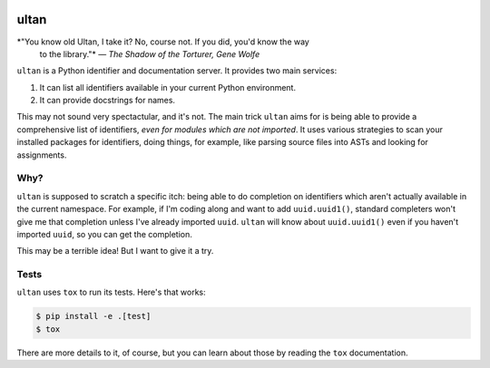 |Python version| |Build Status|

=======
 ultan
=======

*"You know old Ultan, I take it? No, course not. If you did, you'd know the way
 to the library."* *— The Shadow of the Torturer, Gene Wolfe*


``ultan`` is a Python identifier and documentation server. It provides two main
services:

1. It can list all identifiers available in your current Python environment.
2. It can provide docstrings for names.

This may not sound very spectactular, and it's not. The main trick ``ultan``
aims for is being able to provide a comprehensive list of identifiers, *even for
modules which are not imported*. It uses various strategies to scan your
installed packages for identifiers, doing things, for example, like parsing
source files into ASTs and looking for assignments.

Why?
====

``ultan`` is supposed to scratch a specific itch: being able to do completion on
identifiers which aren't actually available in the current namespace. For
example, if I'm coding along and want to add ``uuid.uuid1()``, standard
completers won't give me that completion unless I've already imported ``uuid``.
``ultan`` will know about ``uuid.uuid1()`` even if you haven't imported
``uuid``, so you can get the completion.

This may be a terrible idea! But I want to give it a try.

Tests
=====

``ultan`` uses ``tox`` to run its tests. Here's that works:

.. code-block::

   $ pip install -e .[test]
   $ tox

There are more details to it, of course, but you can learn about those by
reading the ``tox`` documentation.

.. |Python version| image:: https://img.shields.io/badge/Python_version-3.4+-blue.svg
   :target: https://www.python.org/
.. |Build Status| image:: https://travis-ci.org/abingham/ultan.png?branch=master
   :target: https://travis-ci.org/abingham/ultan
